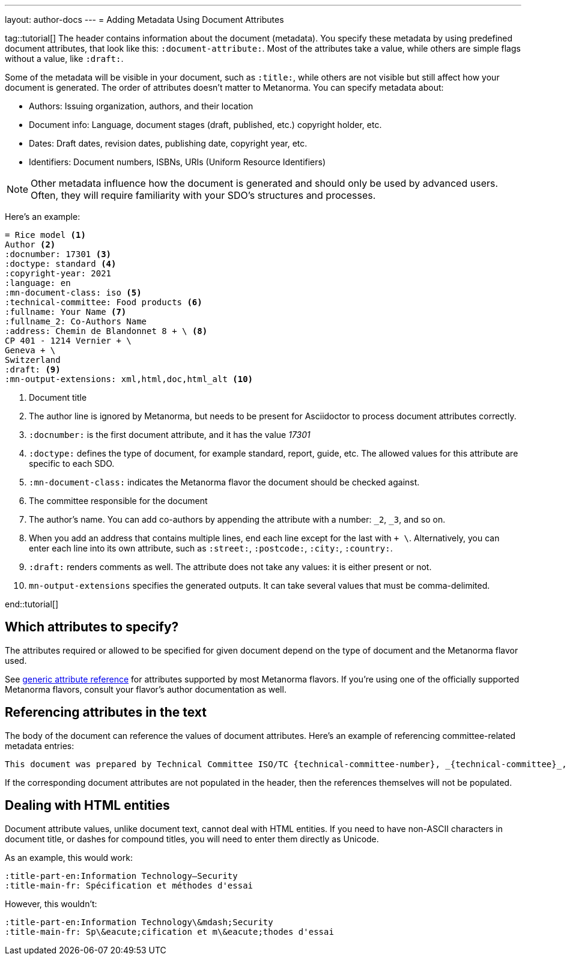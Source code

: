 ---
layout: author-docs
---
= Adding Metadata Using Document Attributes

tag::tutorial[]
The header contains information about the document (metadata). You specify these metadata by using predefined document attributes, that look like this: `:document-attribute:`. Most of the attributes take a value, while others are simple flags without a value, like `:draft:`. 

Some of the metadata will be visible in your document, such as `:title:`, while others are not visible but still affect how your document is generated. The order of attributes doesn’t matter to Metanorma.
You can specify metadata about:

* Authors: Issuing organization, authors, and their location
* Document info: Language, document stages (draft, published, etc.) copyright holder, etc.
* Dates: Draft dates, revision dates, publishing date, copyright year, etc. 
* Identifiers: Document numbers, ISBNs, URIs (Uniform Resource Identifiers)

NOTE: Other metadata influence how the document is generated and should only be used by advanced users. Often, they will require familiarity with your SDO's structures and processes.

Here’s an example:

[source, AsciiDoc]
----
= Rice model <1>
Author <2>
:docnumber: 17301 <3>
:doctype: standard <4>
:copyright-year: 2021
:language: en
:mn-document-class: iso <5>
:technical-committee: Food products <6>
:fullname: Your Name <7> 
:fullname_2: Co-Authors Name
:address: Chemin de Blandonnet 8 + \ <8>
CP 401 - 1214 Vernier + \
Geneva + \
Switzerland
:draft: <9>
:mn-output-extensions: xml,html,doc,html_alt <10>
----

<1> Document title
<2> The author line is ignored by Metanorma, but needs to be present for Asciidoctor to process document attributes correctly.
<3> `:docnumber:` is the first document attribute, and it has the value _17301_
<4> `:doctype:` defines the type of document, for example standard, report, guide, etc. The allowed values for this attribute are specific to each SDO.
<5> `:mn-document-class:` indicates the Metanorma flavor the document should be checked against. 
<6> The committee responsible for the document
<7> The author’s name. You can add co-authors by appending the attribute with a number:  `_2`, `_3`, and so on. 
<8> When you add an address that contains multiple lines, end each line except for the last with `+ \`. Alternatively, you can enter each line into its own attribute, such as `:street:`, `:postcode:`, `:city:`, `:country:`. 
<9> `:draft:` renders comments as well. The attribute does not take any values: it is either present or not. 
<10> `mn-output-extensions` specifies the generated outputs. It can take several values that must be comma-delimited.

end::tutorial[]


== Which attributes to specify?

The attributes required or allowed to be specified for given document
depend on the type of document and the Metanorma flavor used.

See link:/author/ref/document-attributes/[generic attribute reference]
for attributes supported by most Metanorma flavors.
If you’re using one of the officially supported Metanorma flavors,
consult your flavor’s author documentation as well.


== Referencing attributes in the text

The body of the document can reference the values of document attributes.
Here’s an example of referencing committee-related metadata entries:

[source,asciidoc]
--
This document was prepared by Technical Committee ISO/TC {technical-committee-number}, _{technical-committee}_, Subcommittee SC {subcommittee-number}, _{subcommittee}_.
--

If the corresponding document attributes are not populated in the header, then the references
themselves will not be populated.


== Dealing with HTML entities

Document attribute values, unlike document text, cannot deal with HTML entities.
If you need to have non-ASCII characters in document title, or dashes for compound titles,
you will need to enter them directly as Unicode.

As an example, this would work:

[source,adoc]
--
:title-part-en:Information Technology—Security
:title-main-fr: Spécification et méthodes d'essai
--

However, this wouldn’t:

[source,adoc]
--
:title-part-en:Information Technology\&mdash;Security
:title-main-fr: Sp\&eacute;cification et m\&eacute;thodes d'essai
--

